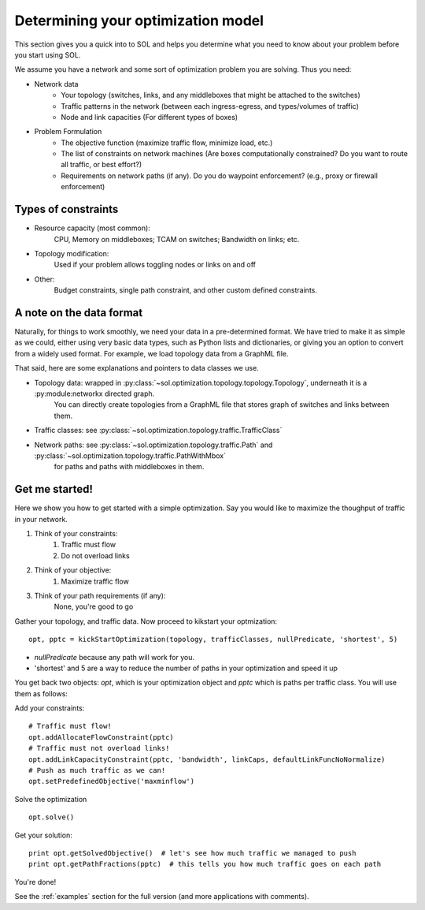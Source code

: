 .. _opt-howto:

Determining your optimization model
===================================

This section gives you a quick into to SOL and helps you determine what you need to know about your problem before you start using SOL.

We assume you have a network and some sort of optimization problem you are solving. Thus you need:

* Network data
    * Your topology (switches, links, and any middleboxes that might be attached to the switches)
    * Traffic patterns in the network (between each ingress-egress, and types/volumes of traffic)
    * Node and link capacities (For different types of boxes)
* Problem Formulation
    * The objective function (maximize traffic flow, minimize load, etc.)
    * The list of constraints on network machines (Are boxes computationally constrained? Do you want to route all traffic, or best effort?)
    * Requirements on network paths (if any). Do you do waypoint enforcement? (e.g., proxy or firewall enforcement)

Types of constraints
--------------------

* Resource capacity (most common):
    CPU, Memory on middleboxes; TCAM on switches; Bandwidth on links; etc.
* Topology modification:
    Used if your problem allows toggling nodes or links on and off
* Other:
    Budget constraints, single path constraint, and other custom defined constraints.

A note on the data format
-------------------------

Naturally, for things to work smoothly, we need your data in a pre-determined format. We have tried to make it as simple as we could,
either using very basic data types, such as Python lists and dictionaries, or giving you an option to convert from a widely used format.
For example, we load topology data from a GraphML file.

That said, here are some explanations and pointers to data classes we use.

* Topology data: wrapped in :py:class:`~sol.optimization.topology.topology.Topology`, underneath it is a :py:module:networkx directed graph.
    You can directly create topologies from a GraphML file that stores graph of switches and links between them.
    
* Traffic classes: see :py:class:`~sol.optimization.topology.traffic.TrafficClass`
* Network paths: see :py:class:`~sol.optimization.topology.traffic.Path` and :py:class:`~sol.optimization.topology.traffic.PathWithMbox`
    for paths and paths with middleboxes in them.

Get me started!
---------------

Here we show you how to get started with a simple optimization. 
Say you would like to maximize the thoughput of traffic in your network.

#. Think of your constraints:
    #. Traffic must flow
    #. Do not overload links
#. Think of your objective:
    #. Maximize traffic flow
#. Think of your path requirements (if any):
    None, you're good to go

Gather your topology, and traffic data.
Now proceed to kikstart your optmization: ::

    opt, pptc = kickStartOptimization(topology, trafficClasses, nullPredicate, 'shortest', 5)

* *nullPredicate* because any path will work for you. 
* 'shortest' and 5 are a way to reduce the number of paths in your optimization and speed it up

You get back two objects: *opt*, which is your optimization object and *pptc* which is paths per traffic class. You will use them as follows:

Add your constraints: ::

    # Traffic must flow!
    opt.addAllocateFlowConstraint(pptc)
    # Traffic must not overload links!
    opt.addLinkCapacityConstraint(pptc, 'bandwidth', linkCaps, defaultLinkFuncNoNormalize)
    # Push as much traffic as we can!
    opt.setPredefinedObjective('maxminflow')

Solve the optimization ::

    opt.solve()

Get your solution::

    print opt.getSolvedObjective()  # let's see how much traffic we managed to push
    print opt.getPathFractions(pptc)  # this tells you how much traffic goes on each path

You're done!

See the :ref:`examples` section for the full version (and more applications with comments).


